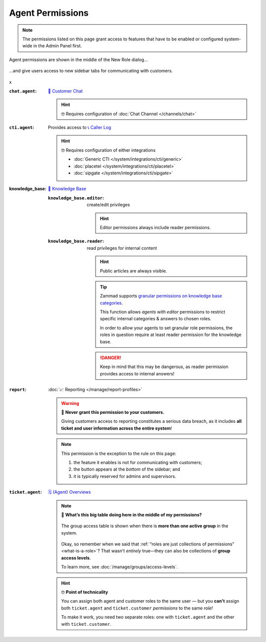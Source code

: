 Agent Permissions
=================

.. note::

   The permissions listed on this page grant access to features
   that have to be enabled or configured system-wide in the Admin Panel first.

.. container:: cfloat-left

   .. figure:: /images/manage/roles/permissions-agent.png
      :alt: Agent permissions in the New Role dialog
      :align: center
      :width: 80%

      Agent permissions are shown in the middle of the New Role dialog...

.. container:: cfloat-right

   .. figure:: /images/manage/roles/sidebar.png
      :alt: Sidebar tabs: Overviews, Knowledge Base, Customer Chat, Phone
      :align: center

      ...and give users access to new sidebar tabs for communicating with
      customers.

.. container:: cfloat-clear

   x

:``chat.agent``:
   `💬 Customer Chat`_

   .. hint:: 🤓 Requires configuration of :doc:`Chat Channel </channels/chat>`

   .. _💬 Customer Chat:
      https://user-docs.zammad.org/en/latest/extras/chat.html

:``cti.agent``:
   Provides access to `📞 Caller Log`_

   .. hint:: 🤓 Requires configuration of either integrations

      * :doc:`Generic CTI </system/integrations/cti/generic>`
      * :doc:`placetel </system/integrations/cti/placetel>`
      * :doc:`sipgate </system/integrations/cti/sipgate>`

   .. _📞 Caller Log:
      https://user-docs.zammad.org/en/latest/extras/caller-log.html 

:knowledge_base:
   `📕 Knowledge Base <https://user-docs.zammad.org/en/latest/extras/knowledge-base.html>`_ 
                            
   :``knowledge_base.editor``:
      create/edit privileges

      .. hint:: Editor permissions always include reader permissions.

   :``knowledge_base.reader``:
      read privileges for internal content

      .. hint::

         Public articles are always visible.

      .. tip::

         Zammad supports `granular permissions on knowledge base categories`_.

         This function allows *agents with editor* permissions to restrict
         specific internal categories & answers to chosen roles.

         In order to allow your agents to set granular role permissions,
         the roles in question require at least reader permission for the
         knowledge base.

      .. danger::

         Keep in mind that this may be dangerous, as reader permission
         provides access to internal answers!

   .. _granular permissions on knowledge base categories:
      https://user-docs.zammad.org/en/latest/extras/knowledge-base.html#granular-category-permissions

:``report``:
   :doc:`📈 Reporting </manage/report-profiles>`

   .. warning:: 🙅 **Never grant this permission to your customers.**

      Giving customers access to reporting constitutes a serious data breach, as
      it includes **all ticket and user information across the entire system**!

   .. note:: This permission is the exception to the rule on this page:

      1. the feature it enables is not for communicating with customers;
      2. the button appears at the *bottom* of the sidebar; and
      3. it is typically reserved for admins and supervisors.

   .. _role-settings-group-access:
:``ticket.agent``:
   `🗒️ (Agent) Overviews <https://user-docs.zammad.org/en/latest/basics/find-ticket/browse.html>`_

   .. note::

      🤔 **What’s this big table doing here in the middle of my permissions?**

      .. figure:: /images/manage/roles/group-access-levels.png
         :alt: Group access table in Edit Role dialog
         :align: center

         The group access table is shown
         when there is **more than one active group** in the system.

      Okay, so remember when we said that
      :ref:`“roles are just collections of permissions” <what-is-a-role>`?
      That wasn't *entirely* true—they can also be collections of
      **group access levels**.

      To learn more, see :doc:`/manage/groups/access-levels`.

   .. hint:: 🤓 **Point of technicality**

      You can assign both agent and customer roles to the same user — but you 
      **can't** assign both ``ticket.agent`` and ``ticket.customer``
      *permissions* to the same *role!*

      To make it work, you need two separate roles:
      one with ``ticket.agent`` and the other with ``ticket.customer``.
